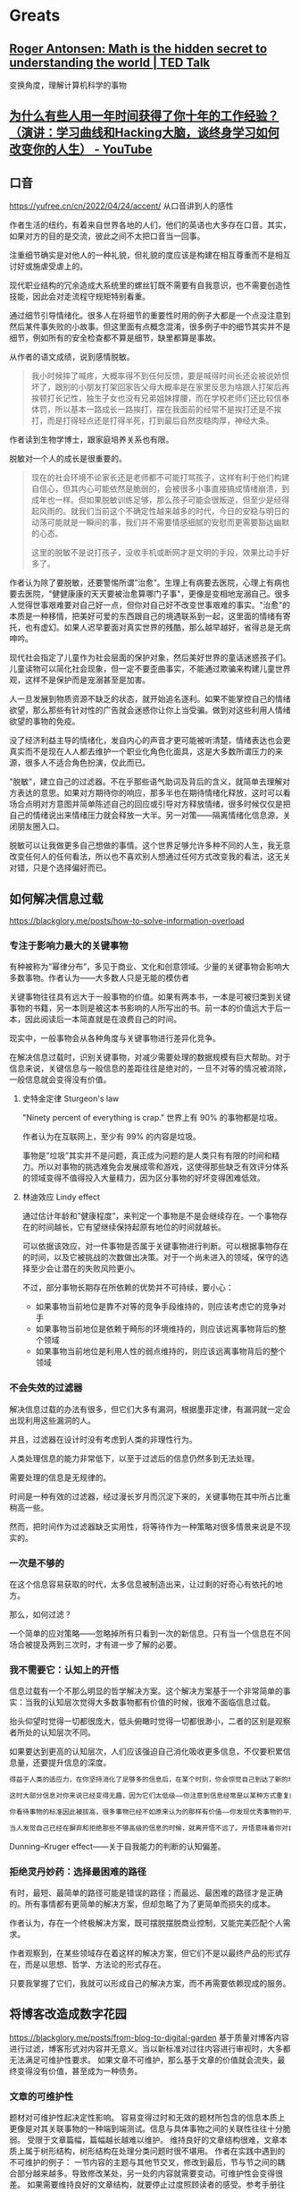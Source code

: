 * Greats
:PROPERTIES:
:CUSTOM_ID: greats
:END:
** [[https://www.ted.com/talks/roger_antonsen_math_is_the_hidden_secret_to_understanding_the_world?subtitle=en][Roger Antonsen: Math is the hidden secret to understanding the world | TED Talk]]
:PROPERTIES:
:CUSTOM_ID: roger-antonsen-math-is-the-hidden-secret-to-understanding-the-world-ted-talk
:END:
变换角度，理解计算机科学的事物

** [[https://www.youtube.com/watch?v=Pr4Sw6cYAfU][为什么有些人用一年时间获得了你十年的工作经验？（演讲：学习曲线和Hacking大脑，谈终身学习如何改变你的人生） - YouTube]]
:PROPERTIES:
:CUSTOM_ID: 为什么有些人用一年时间获得了你十年的工作经验演讲学习曲线和hacking大脑谈终身学习如何改变你的人生---youtube
:END:
** 口音
:PROPERTIES:
:CUSTOM_ID: 口音
:END:
[[https://yufree.cn/cn/2022/04/24/accent/]] 从口音讲到人的感性

作者生活的纽约，有着来自世界各地的人们，他们的英语也大多存在口音。其实，如果对方的目的是交流，彼此之间不太把口音当一回事。

注重细节确实是对他人的一种礼貌，但礼貌的度应该是构建在相互尊重而不是相互讨好或施虐受虐上的。

现代职业结构的冗余造成大系统里的螺丝钉既不需要有自我意识，也不需要创造性技能，因此会对走流程守规矩特别看重。

通过细节引导情绪化。很多人在将细节的重要性时用的例子大都是一个点没注意到然后某件事失败的小故事。但这里面有点概念混淆，很多例子中的细节其实并不是细节，例如所有的安全检查都不算是细节，缺里都算是事故。

从作者的语文成绩，说到感情脱敏。

#+begin_quote
我小时候摔了喊疼，大概率得不到任何反馈，要是喊得时间长还会被说娇惯坏了，跟别的小朋友打架回家告父母大概率是在家里反思为啥跟人打架后再挨顿打长记性，独生子女也没有兄弟姐妹撑腰，而在学校老师们还比较信奉体罚，所以基本一路成长一路挨打，摆在我面前的经常不是挨打还是不挨打，而是打得轻点还是打得半死，打到最后自然皮糙肉厚，神经大条。

#+end_quote

作者读到生物学博士，跟家庭培养关系也有限。

脱敏对一个人的成长是很重要的。

#+begin_quote
现在的社会环境不论家长还是老师都不可能打骂孩子，这样有利于他们构建自信心，但其内心可能依然是脆弱的，会被很多小事直接搞成情绪崩溃，到成年也一样。但如果脱敏训练足够，那么孩子可能会很叛逆，但至少是经得起风雨的。就我们当前这个不确定性越来越多的时代，今日的安稳与明日的动荡可能就是一瞬间的事，我们并不需要情感细腻的安慰而更需要豁达幽默的心态。

这里的脱敏不是说打孩子，没收手机或断网才是文明的手段，效果比动手好多了。

#+end_quote

作者认为除了要脱敏，还要警惕所谓”治愈”。生理上有病要去医院，心理上有病也要去医院，"健健康康的天天要被治愈算哪门子事"，更像是变相地宠溺自己。很多人觉得世事艰难要对自己好一点，但你对自己好不改变世事艰难的事实。"治愈"的本质是一种移情，把美好可爱的东西跟自己的境遇联系到一起，这里面的情绪有寄托，也有虚幻。如果人迟早要面对真实世界的残酷，那么越早越好，省得总是无病呻吟。

现代社会指定了儿童作为社会层面的保护对象，然后美好世界的童话迷惑孩子们。儿童读物可以简化社会现象，但一定不要歪曲事实，不能通过欺骗来构建儿童世界观，这样不是保护而是宠溺甚至是加害。

人一旦发展到物质资源不缺乏的状态，就开始追名逐利。如果不能掌控自己的情绪欲望，那么那些有针对性的广告就会迷惑你让你上当受骗。做到对这些利用人情绪欲望的事物的免疫。

没了经济利益主导的情绪化，发自内心的声音才更可能被听清楚，情绪表达也会更真实而不是现在人人都去维护一个职业化角色化面具，这是大多数所谓压力的来源，很多人不适合角色扮演，仅此而已。

"脱敏"，建立自己的过滤器。不在乎那些语气助词及背后的含义，就简单去理解对方表达的意思。如果对方期待你的响应，那多半也在期待情绪化释放，这时可以看场合点明对方意图并简单陈述自己的回应或引导对方释放情绪，很多时候仅仅是把自己的情绪说出来情绪压力就会释放一大半。另一对策------隔离情绪化信息源，关闭朋友圈入口。

脱敏可以让我做更多自己想做的事情。这个世界足够允许多种不同的人生，我无意改变任何人的任何看法，所以也不喜欢别人想通过任何方式改变我的看法，这无关对错，只是个选择偏好而已。

** 如何解决信息过载
:PROPERTIES:
:CUSTOM_ID: 如何解决信息过载
:END:
[[https://blackglory.me/posts/how-to-solve-information-overload]]

*** 专注于影响力最大的关键事物
:PROPERTIES:
:CUSTOM_ID: 专注于影响力最大的关键事物
:END:
有种被称为”幂律分布”，多见于商业、文化和创意领域。少量的关键事物会影响大多数事物。作者认为------大多数人只是无能的模仿者

关键事物往往具有远大于一般事物的价值。如果有两本书，一本是可被归类到关键事物的书籍，另一本则是被这本书影响的人所写出的书。前一本的价值远大于后一本，因此阅读后一本简直就是在浪费自己的时间。

现实中，一般事物会从各种角度与关键事物进行差异化竞争。

在解决信息过载时，识别关键事物，对减少需要处理的数据规模有巨大帮助。对于信息来说，关键信息与一般信息的差距往往是绝对的，一旦不对等的情况被消除，一般信息就会变得没有价值。

1. 史特金定律 Sturgeon's law

   "Ninety percent of everything is crap." 世界上有 90% 的事物都是垃圾。

   作者认为在互联网上，至少有 99% 的内容是垃圾。

   事物是”垃圾”其实并不是问题，真正成为问题的是人类只有有限的时间和精力。所以对事物的挑选难免会发展成零和游戏，这使得那些缺乏有效评分体系的领域变得不值得投入大量精力，因为区分事物的好坏变得困难低效。

2. 林迪效应 Lindy effect

   通过估计年龄和”健康程度”，来判定一个事物是不是会继续存在。一个事物存在的时间越长，它有望继续保持起原有地位的时间就越长。

   可以依据该效应，对一件事物是否属于关键事物进行判断。可以根据事物存在的时间，以及它被挑战的次数做出决策。对于一个尚未进入的领域，保守的选择至少会让潜在的失败风险更小。

   不过，部分事物长期存在所依赖的优势并不可持续，要小心：

   - 如果事物当前地位是靠不对等的竞争手段维持的，则应该考虑它的竞争对手
   - 如果事物当前地位是依赖于畸形的环境维持的，则应该远离事物背后的整个领域
   - 如果事物当前地位是利用人性的弱点维持的，则应该远离事物背后的整个领域

*** 不会失效的过滤器
:PROPERTIES:
:CUSTOM_ID: 不会失效的过滤器
:END:
解决信息过载的办法有很多，但它们大多有漏洞，根据墨菲定律，有漏洞就一定会出现利用这些漏洞的人。

并且，过滤器在设计时没有考虑到人类的非理性行为。

人类处理信息的能力非常低下，以至于过滤后的信息仍然多到无法处理。

需要处理的信息是无规律的。

时间是一种有效的过滤器，经过漫长岁月而沉淀下来的，关键事物在其中所占比重稍高一些。

然而，把时间作为过滤器缺乏实用性，将等待作为一种策略对很多情景来说是不现实的。

*** 一次是不够的
:PROPERTIES:
:CUSTOM_ID: 一次是不够的
:END:
在这个信息容易获取的时代，太多信息被制造出来，让过剩的好奇心有依托的地方。

那么，如何过滤？

一个简单的应对策略------忽略掉所有只看到一次的新信息。只有当一个信息在不同场合被提及两到三次时，才有进一步了解的必要。

*** 我不需要它：认知上的开悟
:PROPERTIES:
:CUSTOM_ID: 我不需要它认知上的开悟
:END:
信息过载有一个不那么明显的哲学解决方案。这个解决方案基于一个非常简单的事实：当我的认知层次觉得大多数事物都有价值的时候，很难不面临信息过载。

抬头仰望时觉得一切都很庞大，低头俯瞰时觉得一切都很渺小，二者的区别是观察者所处的认知层次不同。

如果要达到更高的认知层次，人们应该强迫自己消化吸收更多信息，不仅要积累信息量，还要提升信息的深度。

#+begin_src txt
得益于人类的适应力，在你坚持消化了足够多的信息后，在某个时刻，你会惊觉自己到达了新的境界：你掌握了一套与个人期望高度吻合的模式匹配策略——在大量消化信息的过程中，大脑训练出了一种高效率的信息过滤器。你能比以往更轻松地解构和重构信息，常常能用直觉去补足信息量不足的部分。你能闻到信息的坏味道，意识到信息背后的问题，事件之后的发展经常会验证你的预测。

这时大部分信息对你来说已经变得无趣，因为它们太低级——你注意到信息经常是以某种方式重复的，你对信息已经熟悉到可以很快发现这些重复，然后把它们视作噪音加以排除。

你看待事物的标准因此被拔高，很多事物已经不如原来认为的那样有价值——你发现优秀事物的平凡一面，而平凡的事物比过去看起来更糟——这时候一些真正优秀的事物开始脱颖而出，而以前你从未发现它们竟然有如此高的价值。

当人发觉自己已经在摒弃和拒绝那些不够高级的信息的时候，就离开悟不远了。开悟意味着你对自己熟悉的诸多事物的了解已经深刻到足以用哲学和理性的方法将其扩展到其他事物上，这需要庞大的知识储备和大量的思考。你会发现事物的价值都有待被重新判断，它们的价值往往会开始减少，有些会归零，甚至只剩下负面价值。你很可能会注意到真正有价值的东西总是存在着一些共性，于是判断事物是不是真正有价值也变得越来越容易。对抵达这一境界的人来说，信息过载只是过去式，因为有价值的信息其实是很少的。
#+end_src

Dunning--Kruger effect------关于自我能力的判断的认知偏差。

*** 拒绝灵丹妙药：选择最困难的路径
:PROPERTIES:
:CUSTOM_ID: 拒绝灵丹妙药选择最困难的路径
:END:
有时，最短、最简单的路径可能是错误的路径；而最远、最困难的路径才是正确的。所有事情都有更简单的解决方案，但却忽略了为了更简单而损失的成本。

作者认为，存在一个终极解决方案，既可摆脱摆脱商业控制，又能完美匹配个人需求。

作者观察到，在某些领域存在着这样的解决方案，但它们不是以最终产品的形式存在，而是以思想、哲学、方法论的形式存在。

只要我掌握了它们，我就可以形成自己的解决方案，而不再需要依赖现成的服务。

** 将博客改造成数字花园
:PROPERTIES:
:CUSTOM_ID: 将博客改造成数字花园
:END:
[[https://blackglory.me/posts/from-blog-to-digital-garden]] 基于质量对博客内容进行过滤，博客形式对内容并无意义。当以新标准对过往内容进行审视时，大多都无法满足可维护性要求。 如果文章不可维护，那么基于文章的价值就会流失，最终变得没有价值，甚至成为一种债务。

*** 文章的可维护性
:PROPERTIES:
:CUSTOM_ID: 文章的可维护性
:END:
题材对可维护性起决定性影响。 容易变得过时和无效的题材所包含的信息本质上更像是对其关联事物的一种端到端测试。信息与具体事物之间的关联性往往十分脆弱。 受限于文章篇幅，篇幅越长越难以维护。 维持良好的文章结构很难，文章本质上属于树形结构，树形结构在处理分类问题时很不堪用。 作者在实践中遇到的不可维护的例子： 一节内容的主题与其他节交叉，修改到最后，节与节之间的耦合部分越来越多。导致修改某处，另一处的内容就需要变动。可维护性会变得很差。 如果需要维持良好的文章结构，就要停止过度照顾读者的感受。参考手册往往是很难读的东西，读到一半，可能会需要跳转到其他部分，以获取必要的前置知识，但参考手册的结构通常都组织得不错。 模式代表着”形式”，"框架"，或者”。 人们潜意识里对文章的理解还处于纸质印刷时期，文章已经发布就很难修改，即便修改也不过是小幅度。 但这种内容创作模式不属于数字时代。 数字时代的信息足够失控，这个时代一天产出的信息量比人类进入数字时代以前的信息的总和还要多。 巨量的信息被存储人们见不到的地方，只有机器阅读。人们在不断地接受新信息。 作者提及”可维护性”会随着时间而日渐消失，因此博客日渐衰微，转向数字花园才是关键。

1. 关键发问：文章是展示笔记最合适的选择吗？

   作者说：很多写了多年博客的博主其实不是在写文章，而是以写文章的形式写笔记。 作者对笔记的要求很高，而博客文章并不适合作为写笔记和公开笔记的最佳方式。 作者对笔记的三点要求：

   1. 笔记内容要足够内聚，同一主题的内容应尽量聚集在一起，而不是被拆分成多个页面
   2. 笔记更适合以大纲视图，而不是文章视图呈现；文章视图的层级结构不够明显，缺乏导航价值
   3. 作者不认为 Markdown 是一种适合用来做笔记的格式：Markdown 天然缺乏层级结构。作者的笔记是在 Emacs 里编写的 Org-mode 文档

   大多数人无法脱离文章这一形式的根本原因在于缺乏脱离它的能力，因为：

   1. 市面上绝大多数博客程序都是面向文章设计的，展示文章以外的结构化内容很难
   2. 缺乏一个足够简单流行的大纲文档格式和编辑器：Org-mode + Emacs 的高难度组合劝退了太多人

*** 从博客到数字花园
:PROPERTIES:
:CUSTOM_ID: 从博客到数字花园
:END:
数字花园的概念会作者重提，他以为数字花园的重点在于重新审视内容创作的流程，将创作比喻为园艺，从而解开来自博客时代的桎梏。 数字花园类网站的大致特征：

- 文章的排列排序是任意的，文章可能不显示发表和更新日期
- 文章没有”草稿”和”已发布”的分别，只通过”内容的成熟度”来描述文章
- 创建新内容不重要，对已有内容的”修剪”和”浇灌”才是
- 不对文章列表分页

*** 作者基于数字花园的改进
:PROPERTIES:
:CUSTOM_ID: 作者基于数字花园的改进
:END:
- 日期不重要

  对有可维护性的文章而言，文章的发布日期和更新日期都不重要，因为它应该是长期有效的，思考不应因时间而褪色，读者也不需要理解文章的写作背景。根据极简主义的观点，既然它并非必要，就应该舍弃

- 分类和标签引发混乱：停止使用分类和标签，迫使作者将内容的规模维持在无需分类和标签就能管理的程度

- 评论框不是必需品

过去的经历使我意识到缺乏评论框不会阻碍那些真正想要交流的人：如果真的有必要，即使在没有评论框的情况下，这些人也能通过各种方式向我发送信息，这本身是非常奇妙的。我相信那些肯付出更多努力去传达信息的人，所传达的信息相比之下会更有价值。因此我能够心安理得地将没有评论框这件事，作为用户生成内容的过滤器来使用。

- CC 协议没有现实意义

- 退出其他平台

- 内容成熟度的表示方法

- 在一个页面列出所有条目

- 个人知识管理方案公开

  笔记：是以大纲视图呈现的 Org-Mode 格式 涉及技术细节的文章是最缺乏维护性的那类题材，技术很适合笔记形式，因为笔记对文本完成度的要求比文章低得多：写笔记时，我不需要在意文体和结构，不需要斟酌用词，一切都是以方便使用和理解为目标编写的。笔记能随着使用而逐步更新完善，也可以轻易舍弃。

- 一切都是纯文本

- 保存即发布
